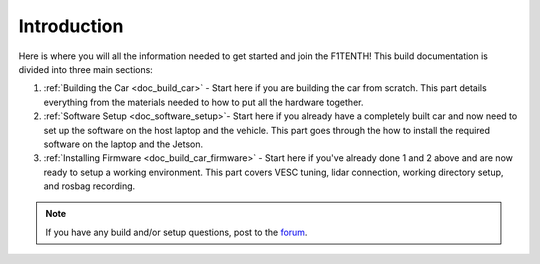.. _doc_build_intro:


Introduction
==================

Here is where you will all the information needed to get started and join the F1TENTH! This build documentation is divided into three main sections:

#. :ref:`Building the Car <doc_build_car>` - Start here if you are building the car from scratch. This part details everything from the materials needed to how to put all the hardware together.
#. :ref:`Software Setup <doc_software_setup>`- Start here if you already have a completely built car and now need to set up the software on the host laptop and the vehicle. This part goes through the how to install the required software on the laptop and the Jetson.
#. :ref:`Installing Firmware <doc_build_car_firmware>` - Start here if you've already done 1 and 2 above and are now ready to setup a working environment. This part covers VESC tuning, lidar connection, working directory setup, and rosbag recording.

.. note:: 
  If you have any build and/or setup questions, post to the `forum <http://f1tenth.org/forum.html>`_.